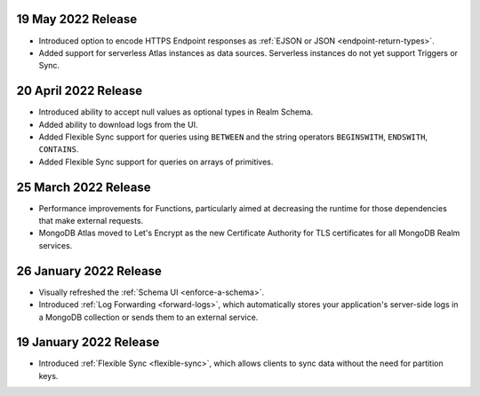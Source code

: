 .. _backend_20220519:

19 May 2022 Release
~~~~~~~~~~~~~~~~~~~~~

- Introduced option to encode HTTPS Endpoint responses as :ref:`EJSON or JSON <endpoint-return-types>`.
- Added support for serverless Atlas instances as data sources. Serverless instances do not yet
  support Triggers or Sync.

.. _backend_20220420:

20 April 2022 Release
~~~~~~~~~~~~~~~~~~~~~

- Introduced ability to accept null values as optional types in Realm Schema.
- Added ability to download logs from the UI.
- Added Flexible Sync support for queries using ``BETWEEN`` and the string operators ``BEGINSWITH``, ``ENDSWITH``, ``CONTAINS``.
- Added Flexible Sync support for queries on arrays of primitives.

.. _backend_20220325:

25 March 2022 Release
~~~~~~~~~~~~~~~~~~~~~
- Performance improvements for Functions, particularly aimed at decreasing the 
  runtime for those dependencies that make external requests. 

- MongoDB Atlas moved to Let's Encrypt as the new Certificate 
  Authority for TLS certificates for all MongoDB Realm services.

.. _backend_20220126:

26 January 2022 Release
~~~~~~~~~~~~~~~~~~~~~~~

- Visually refreshed the :ref:`Schema UI <enforce-a-schema>`.
- Introduced :ref:`Log Forwarding <forward-logs>`, which automatically stores your
  application's server-side logs in a MongoDB collection or sends them to
  an external service.

.. _backend_20220119:

19 January 2022 Release
~~~~~~~~~~~~~~~~~~~~~~~

- Introduced :ref:`Flexible Sync <flexible-sync>`, which allows clients to sync data without the need for partition keys.
